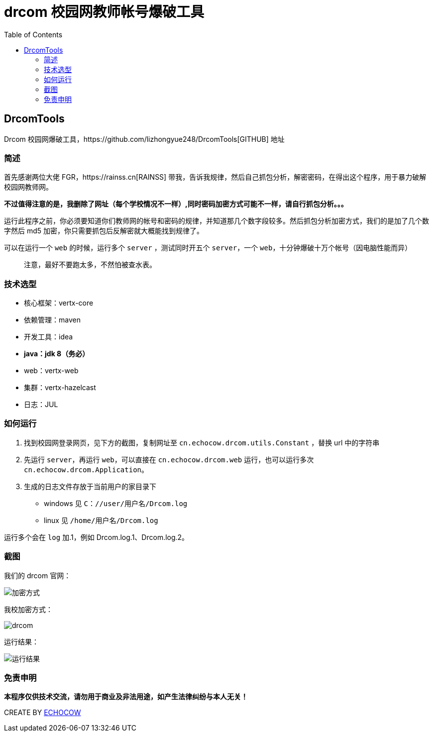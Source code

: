= drcom 校园网教师帐号爆破工具
:page-description: drcom 校园网教师帐号爆破工具
:page-category: 归档
:page-image: https://img.hacpai.com/bing/20180608.jpg?imageView2/1/w/1280/h/720/interlace/1/q/100
:page-href: /articles/2018/09/29/1546344583151.html
:page-created: 1538222040000
:page-modified: 1546347650084
:toc:

== DrcomTools

Drcom
校园网爆破工具，https://github.com/lizhongyue248/DrcomTools[GITHUB] 地址

=== 简述

首先感谢两位大佬 FGR，https://rainss.cn[RAINSS]
带我，告诉我规律，然后自己抓包分析，解密密码，在得出这个程序，用于暴力破解校园网教师网。

*不过值得注意的是，我删除了网址（每个学校情况不一样）,同时密码加密方式可能不一样，请自行抓包分析。。。*

运行此程序之前，你必须要知道你们教师网的帐号和密码的规律，并知道那几个数字段较多。然后抓包分析加密方式，我们的是加了几个数字然后
md5 加密，你只需要抓包后反解密就大概能找到规律了。

可以在运行一个 `web` 的时候，运行多个 `server` ，测试同时开五个
`server`，一个 `web`，十分钟爆破十万个帐号（因电脑性能而异）

____
注意，最好不要跑太多，不然怕被查水表。
____

=== 技术选型

* 核心框架：vertx-core
* 依赖管理：maven
* 开发工具：idea
* *java：jdk 8（务必）*
* web：vertx-web
* 集群：vertx-hazelcast
* 日志：JUL

=== 如何运行

[arabic]
. 找到校园网登录网页，见下方的截图，复制网址至
`cn.echocow.drcom.utils.Constant` ，替换 url 中的字符串
. 先运行 `server`，再运行 `web`，可以直接在 `cn.echocow.drcom.web`
运行，也可以运行多次 `cn.echocow.drcom.Application`。
. 生成的日志文件存放于当前用户的家目录下

* windows 见 `C：//user/用户名/Drcom.log`
* linux 见 `/home/用户名/Drcom.log`

运行多个会在 `log` 加.1，例如 Drcom.log.1、Drcom.log.2。

=== 截图

我们的 drcom 官网：

image::https://resources.echocow.cn/image/blog/zaxiang/1.1.png[加密方式]

我校加密方式：

image::https://resources.echocow.cn/image/blog/zaxiang/1.2.png[drcom]

运行结果：

image::https://resources.echocow.cn/image/blog/zaxiang/1.3.png[运行结果]

=== 免责申明

*本程序仅供技术交流，请勿用于商业及非法用途，如产生法律纠纷与本人无关！*

CREATE BY https://echocow.cn[ECHOCOW]

